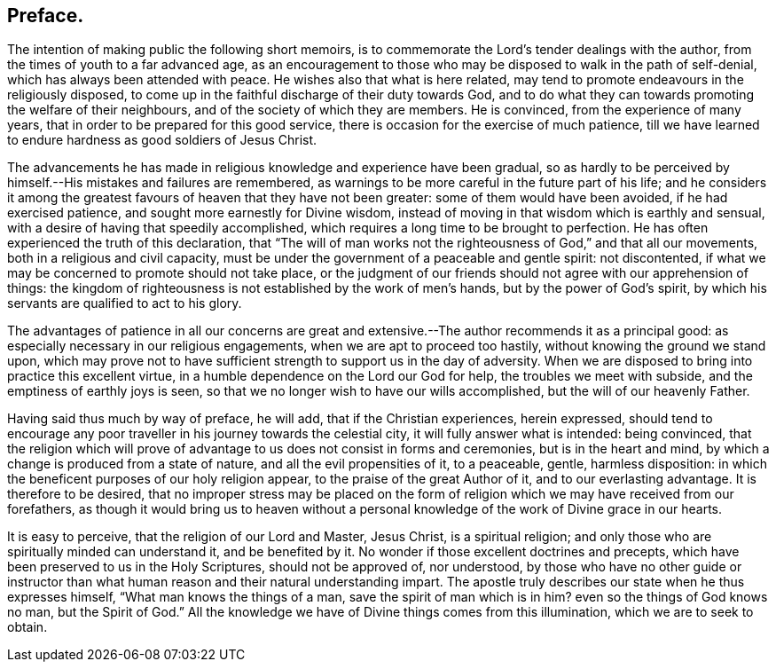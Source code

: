 == Preface.

The intention of making public the following short memoirs,
is to commemorate the Lord`'s tender dealings with the author,
from the times of youth to a far advanced age,
as an encouragement to those who may be disposed to walk in the path of self-denial,
which has always been attended with peace.
He wishes also that what is here related,
may tend to promote endeavours in the religiously disposed,
to come up in the faithful discharge of their duty towards God,
and to do what they can towards promoting the welfare of their neighbours,
and of the society of which they are members.
He is convinced, from the experience of many years,
that in order to be prepared for this good service,
there is occasion for the exercise of much patience,
till we have learned to endure hardness as good soldiers of Jesus Christ.

The advancements he has made in religious knowledge and experience have been gradual,
so as hardly to be perceived by himself.--His mistakes and failures are remembered,
as warnings to be more careful in the future part of his life;
and he considers it among the greatest favours of heaven that they have not been greater:
some of them would have been avoided, if he had exercised patience,
and sought more earnestly for Divine wisdom,
instead of moving in that wisdom which is earthly and sensual,
with a desire of having that speedily accomplished,
which requires a long time to be brought to perfection.
He has often experienced the truth of this declaration,
that "`The will of man works not the righteousness of God,`" and that all our movements,
both in a religious and civil capacity,
must be under the government of a peaceable and gentle spirit: not discontented,
if what we may be concerned to promote should not take place,
or the judgment of our friends should not agree with our apprehension of things:
the kingdom of righteousness is not established by the work of men`'s hands,
but by the power of God`'s spirit,
by which his servants are qualified to act to his glory.

The advantages of patience in all our concerns are great and extensive.--The
author recommends it as a principal good:
as especially necessary in our religious engagements,
when we are apt to proceed too hastily, without knowing the ground we stand upon,
which may prove not to have sufficient strength to support us in the day of adversity.
When we are disposed to bring into practice this excellent virtue,
in a humble dependence on the Lord our God for help, the troubles we meet with subside,
and the emptiness of earthly joys is seen,
so that we no longer wish to have our wills accomplished,
but the will of our heavenly Father.

Having said thus much by way of preface, he will add, that if the Christian experiences,
herein expressed,
should tend to encourage any poor traveller in his journey towards the celestial city,
it will fully answer what is intended: being convinced,
that the religion which will prove of advantage to
us does not consist in forms and ceremonies,
but is in the heart and mind, by which a change is produced from a state of nature,
and all the evil propensities of it, to a peaceable, gentle, harmless disposition:
in which the beneficent purposes of our holy religion appear,
to the praise of the great Author of it, and to our everlasting advantage.
It is therefore to be desired,
that no improper stress may be placed on the form
of religion which we may have received from our forefathers,
as though it would bring us to heaven without a personal
knowledge of the work of Divine grace in our hearts.

It is easy to perceive, that the religion of our Lord and Master, Jesus Christ,
is a spiritual religion; and only those who are spiritually minded can understand it,
and be benefited by it.
No wonder if those excellent doctrines and precepts,
which have been preserved to us in the Holy Scriptures, should not be approved of,
nor understood,
by those who have no other guide or instructor than what
human reason and their natural understanding impart.
The apostle truly describes our state when he thus expresses himself,
"`What man knows the things of a man, save the spirit of man which is in him?
even so the things of God knows no man, but the Spirit of God.`"
All the knowledge we have of Divine things comes from this illumination,
which we are to seek to obtain.
